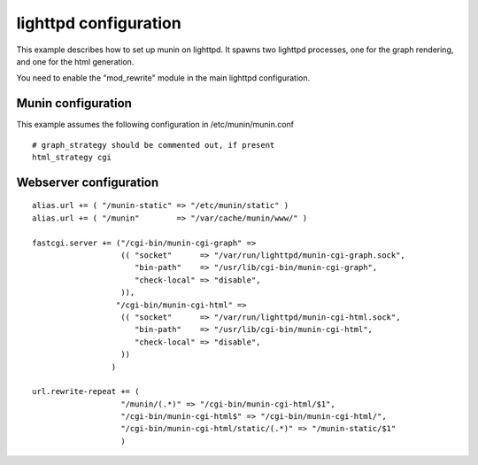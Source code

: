 .. _example-webserver-lighttpd:

========================
 lighttpd configuration
========================

This example describes how to set up munin on lighttpd. It spawns two
lighttpd processes, one for the graph rendering, and one for the html
generation.

You need to enable the "mod_rewrite" module in the main lighttpd
configuration.

Munin configuration
===================

This example assumes the following configuration in
/etc/munin/munin.conf

::

 # graph_strategy should be commented out, if present
 html_strategy cgi

Webserver configuration
=======================

::

  alias.url += ( "/munin-static" => "/etc/munin/static" )
  alias.url += ( "/munin"        => "/var/cache/munin/www/" )

  fastcgi.server += ("/cgi-bin/munin-cgi-graph" =>
                     (( "socket"      => "/var/run/lighttpd/munin-cgi-graph.sock",
                        "bin-path"    => "/usr/lib/cgi-bin/munin-cgi-graph",
                        "check-local" => "disable",
                     )),
                    "/cgi-bin/munin-cgi-html" =>
                     (( "socket"      => "/var/run/lighttpd/munin-cgi-html.sock",
                        "bin-path"    => "/usr/lib/cgi-bin/munin-cgi-html",
                        "check-local" => "disable",
                     ))
                   )

  url.rewrite-repeat += (
                     "/munin/(.*)" => "/cgi-bin/munin-cgi-html/$1",
                     "/cgi-bin/munin-cgi-html$" => "/cgi-bin/munin-cgi-html/",
                     "/cgi-bin/munin-cgi-html/static/(.*)" => "/munin-static/$1"
                     )
